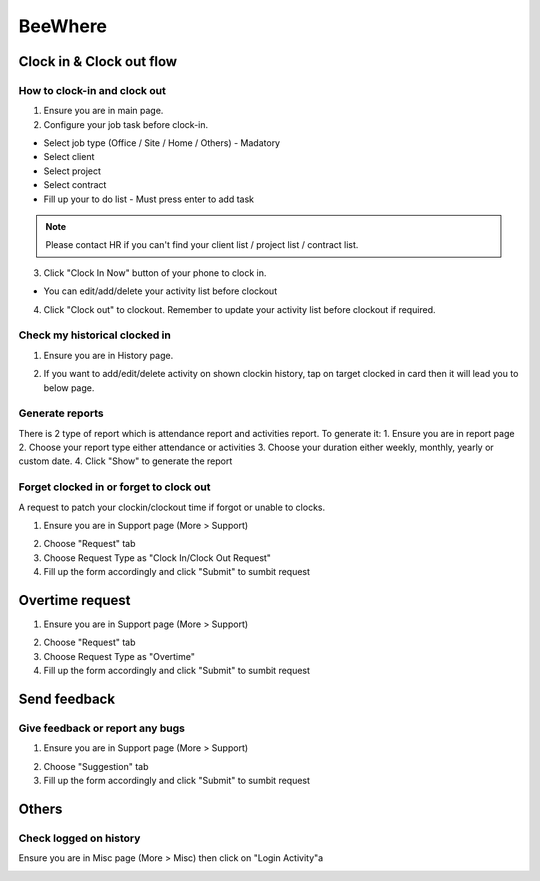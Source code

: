 .. eLeave document beewhere page

********
BeeWhere
********

Clock in & Clock out flow
*************************

How to clock-in and clock out
=============================

1. Ensure you are in main page. 
2. Configure your job task before clock-in.

* Select job type (Office / Site / Home / Others) - Madatory 
* Select client
* Select project
* Select contract
* Fill up your to do list - Must press enter to add task

.. image:: images/main_page.png
      :alt: Main Page
      :width: 300
      :align: center

.. image:: images/main_page_clockin.png
      :alt: Main Page before clock in
      :width: 300
      :align: center

.. note::  Please contact HR if you can't find your client list / project list / contract list.

3. Click "Clock In Now" button of your phone to clock in.

* You can edit/add/delete your activity list before clockout

.. image:: images/main_page_clockout.png
      :alt: Main Page after clock in
      :width: 300
      :align: center

4. Click "Clock out" to clockout. Remember to update your activity list before clockout if required.

Check my historical clocked in
==============================

1. Ensure you are in History page.

.. image:: images/history_page.png
      :alt: History page
      :width: 300
      :align: center

2. If you want to add/edit/delete activity on shown clockin history, tap on target clocked in card then it will lead you to below page.

.. image:: images/edit_history_page.png
      :alt: Edit history page
      :width: 300
      :align: center



Generate reports
=============================

There is 2 type of report which is attendance report and activities report. To generate it:
1. Ensure you are in report page
2. Choose your report type either attendance or activities
3. Choose your duration either weekly, monthly, yearly or custom date. 
4. Click "Show" to generate the report

.. image:: images/report_page.png
      :alt: Report page
      :width: 300
      :align: center


Forget clocked in or forget to clock out
========================================

A request to patch your clockin/clockout time if forgot or unable to clocks.

1. Ensure you are in Support page (More > Support)

.. image:: images/nav_to_support_page.png
      :alt: Support page navigation
      :width: 300
      :align: center

2. Choose "Request" tab
3. Choose Request Type as "Clock In/Clock Out Request"
4. Fill up the form accordingly and click "Submit" to sumbit request

.. image:: images/request_clocks.png
      :alt: Support page (request clocks)
      :width: 300
      :align: center


Overtime request
****************

1. Ensure you are in Support page (More > Support)

.. image:: images/nav_to_support_page.png
      :alt: Support page navigation
      :width: 300
      :align: center

2. Choose "Request" tab
3. Choose Request Type as "Overtime"
4. Fill up the form accordingly and click "Submit" to sumbit request

.. image:: images/overtime_request.png
      :alt: Support page (overtime)
      :width: 300
      :align: center



Send feedback
*************

Give feedback or report any bugs
================================

1. Ensure you are in Support page (More > Support)

.. image:: images/nav_to_support_page.png
      :alt: Support page navigation
      :width: 300
      :align: center

2. Choose "Suggestion" tab
3. Fill up the form accordingly and click "Submit" to sumbit request

.. image:: images/suggestion.png
      :alt: Support page (suggestion)
      :width: 300
      :align: center




Others
******

Check logged on history
=======================

Ensure you are in Misc page (More > Misc) then click on "Login Activity"a

.. image:: images/nav_to_misc.png
      :alt: Navigate to misc page
      :width: 300
      :align: center


.. image:: images/activity_login.png
      :alt: Activity log
      :width: 300
      :align: center
